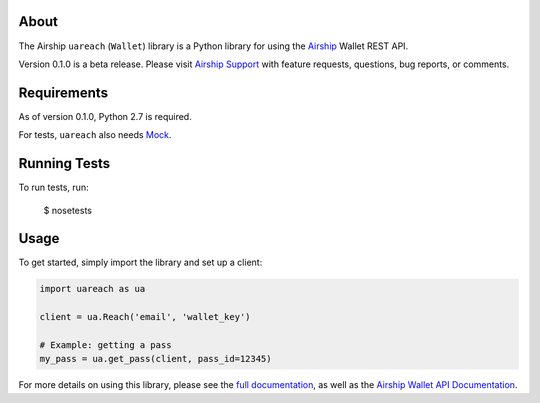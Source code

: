 About
=====

The Airship ``uareach`` (``Wallet``) library is a Python library for
using the `Airship <https://airship.com/>`__ Wallet REST API.

Version 0.1.0 is a beta release.  Please visit `Airship Support
<https://support.airship.com/>`_ with feature requests, questions,
bug reports, or comments.

Requirements
============

As of version 0.1.0, Python 2.7 is required.

For tests, ``uareach`` also needs `Mock <https://github.com/testing-cabal/mock>`_.

Running Tests
=============

To run tests, run:

    $ nosetests

Usage
=====

To get started, simply import the library and set up a client:

.. sourcecode:: python

   import uareach as ua

   client = ua.Reach('email', 'wallet_key')

   # Example: getting a pass
   my_pass = ua.get_pass(client, pass_id=12345)

For more details on using this library, please see the `full documentation
<https://docs.airship.com/api/libraries/reach/python/>`__, as well as the
`Airship Wallet API Documentation <https://docs.airship.com/api/wallet/>`__.
